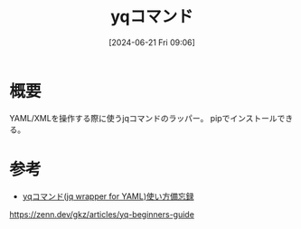 #+BLOG: wurly-blog
#+POSTID: 1393
#+ORG2BLOG:
#+DATE: [2024-06-21 Fri 09:06]
#+OPTIONS: toc:nil num:nil todo:nil pri:nil tags:nil ^:nil
#+CATEGORY: 
#+TAGS: 
#+DESCRIPTION:
#+TITLE: yqコマンド

* 概要

YAML/XMLを操作する際に使うjqコマンドのラッパー。
pipでインストールできる。

* 参考

 - [[https://zenn.dev/gkz/articles/yq-beginners-guide][yqコマンド(jq wrapper for YAML)使い方備忘録]]
https://zenn.dev/gkz/articles/yq-beginners-guide
